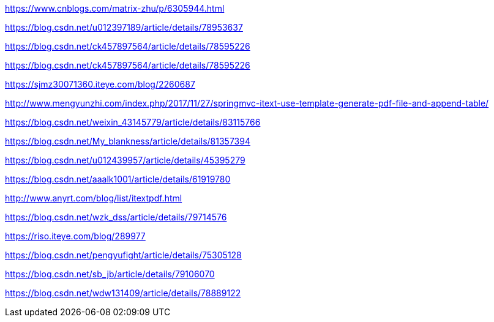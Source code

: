 https://www.cnblogs.com/matrix-zhu/p/6305944.html

https://blog.csdn.net/u012397189/article/details/78953637

https://blog.csdn.net/ck457897564/article/details/78595226

https://blog.csdn.net/ck457897564/article/details/78595226

https://sjmz30071360.iteye.com/blog/2260687

http://www.mengyunzhi.com/index.php/2017/11/27/springmvc-itext-use-template-generate-pdf-file-and-append-table/

https://blog.csdn.net/weixin_43145779/article/details/83115766

https://blog.csdn.net/My_blankness/article/details/81357394

https://blog.csdn.net/u012439957/article/details/45395279

https://blog.csdn.net/aaalk1001/article/details/61919780

http://www.anyrt.com/blog/list/itextpdf.html

https://blog.csdn.net/wzk_dss/article/details/79714576

https://riso.iteye.com/blog/289977

https://blog.csdn.net/pengyufight/article/details/75305128

https://blog.csdn.net/sb_jb/article/details/79106070

https://blog.csdn.net/wdw131409/article/details/78889122
